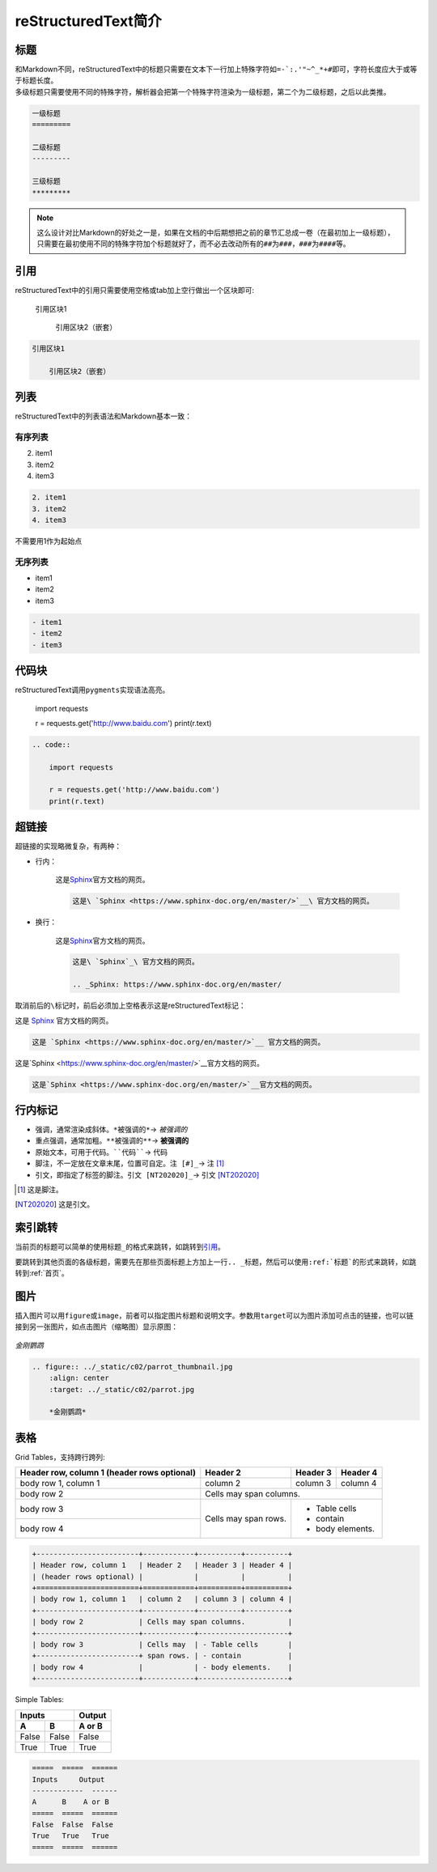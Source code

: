 =====================
reStructuredText简介
=====================


标题
=========

| 和Markdown不同，reStructuredText中的标题只需要在文本下一行加上特殊字符如\ ``=-`:.'"~^_*+#``\ 即可，字符长度应大于或等于标题长度。
| 多级标题只需要使用不同的特殊字符，解析器会把第一个特殊字符渲染为一级标题，第二个为二级标题，之后以此类推。

.. code::

    一级标题
    =========

    二级标题
    ---------

    三级标题
    *********

.. note::

    这么设计对比Markdown的好处之一是，如果在文档的中后期想把之前的章节汇总成一卷（在最初加上一级标题），只需要在最初使用不同的特殊字符加个标题就好了，而不必去改动所有的\ ``##``\ 为\ ``###``\ ，\ ``###``\ 为\ ``####``\ 等。

引用
======

reStructuredText中的引用只需要使用空格或tab加上空行做出一个区块即可:

    引用区块1

        引用区块2（嵌套）

.. code::

    引用区块1

        引用区块2（嵌套）

列表
======

reStructuredText中的列表语法和Markdown基本一致：

有序列表
---------

2. item1
3. item2
4. item3

.. code::

    2. item1
    3. item2
    4. item3

不需要用1作为起始点

无序列表
---------

- item1
- item2
- item3

.. code::

    - item1
    - item2
    - item3

代码块
=========

reStructuredText调用\ ``pygments``\ 实现语法高亮。

    import requests

    r = requests.get('http://www.baidu.com')
    print(r.text)

.. code::

    .. code::

        import requests

        r = requests.get('http://www.baidu.com')
        print(r.text)

超链接
=========

超链接的实现略微复杂，有两种：

- 行内：

    这是\ `Sphinx <https://www.sphinx-doc.org/en/master/>`__\ 官方文档的网页。

    .. code::

        这是\ `Sphinx <https://www.sphinx-doc.org/en/master/>`__\ 官方文档的网页。

- 换行：

    这是\ `Sphinx`_\ 官方文档的网页。

    .. _Sphinx: https://www.sphinx-doc.org/en/master/

    .. code::

        这是\ `Sphinx`_\ 官方文档的网页。

        .. _Sphinx: https://www.sphinx-doc.org/en/master/

取消前后的\ ``\``\ 标记时，前后必须加上空格表示这是reStructuredText标记：

这是 `Sphinx <https://www.sphinx-doc.org/en/master/>`__ 官方文档的网页。

.. code::

    这是 `Sphinx <https://www.sphinx-doc.org/en/master/>`__ 官方文档的网页。

这是`Sphinx <https://www.sphinx-doc.org/en/master/>`__官方文档的网页。

.. code::

    这是`Sphinx <https://www.sphinx-doc.org/en/master/>`__官方文档的网页。

行内标记
=========

- 强调，通常渲染成斜体。\ ``*被强调的*``\ → \ *被强调的*\
- 重点强调，通常加粗。\ ``**被强调的**``\ → \ **被强调的**\
- 原始文本，可用于代码。\ ````代码````\ → \ ``代码``\
- 脚注，不一定放在文章末尾，位置可自定。\ ``注 [#]_``\ → \ 注 [#]_\
- 引文，即指定了标签的脚注。\ ``引文 [NT202020]_``\ → \ 引文 [NT202020]_\

.. [#] 这是脚注。

.. [NT202020] 这是引文。

索引跳转
=========

当前页的标题可以简单的使用\ ``标题_``\的格式来跳转，如跳转到\ 引用_\ 。

要跳转到其他页面的各级标题，需要先在那些页面标题上方加上一行\ ``.. _标题``\ ，然后可以使用\ ``:ref:`标题```\ 的形式来跳转，如跳转到\ :ref:`首页`\ 。

图片
=======

插入图片可以用\ ``figure``\或\ ``image``\ ，前者可以指定图片标题和说明文字。参数用\ ``target``\ 可以为图片添加可点击的链接，也可以链接到另一张图片，如点击图片（缩略图）显示原图：

.. figure:: ../_static/c02/parrot_thumbnail.jpg
   :align: center
   :target: ../_static/c02/parrot.jpg

   *金刚鹦鹉*

.. code::

    .. figure:: ../_static/c02/parrot_thumbnail.jpg
        :align: center
        :target: ../_static/c02/parrot.jpg

        *金刚鹦鹉*

表格
=========

Grid Tables，支持跨行跨列:

+------------------------+------------+----------+----------+
| Header row, column 1   | Header 2   | Header 3 | Header 4 |
| (header rows optional) |            |          |          |
+========================+============+==========+==========+
| body row 1, column 1   | column 2   | column 3 | column 4 |
+------------------------+------------+----------+----------+
| body row 2             | Cells may span columns.          |
+------------------------+------------+---------------------+
| body row 3             | Cells may  | - Table cells       |
+------------------------+ span rows. | - contain           |
| body row 4             |            | - body elements.    |
+------------------------+------------+---------------------+

.. code::

    +------------------------+------------+----------+----------+
    | Header row, column 1   | Header 2   | Header 3 | Header 4 |
    | (header rows optional) |            |          |          |
    +========================+============+==========+==========+
    | body row 1, column 1   | column 2   | column 3 | column 4 |
    +------------------------+------------+----------+----------+
    | body row 2             | Cells may span columns.          |
    +------------------------+------------+---------------------+
    | body row 3             | Cells may  | - Table cells       |
    +------------------------+ span rows. | - contain           |
    | body row 4             |            | - body elements.    |
    +------------------------+------------+---------------------+

Simple Tables:

=====  =====  ======
   Inputs     Output
------------  ------
  A      B    A or B
=====  =====  ======
False  False  False
True   True   True
=====  =====  ======

.. code::

    =====  =====  ======
    Inputs     Output
    ------------  ------
    A      B    A or B
    =====  =====  ======
    False  False  False
    True   True   True
    =====  =====  ======
